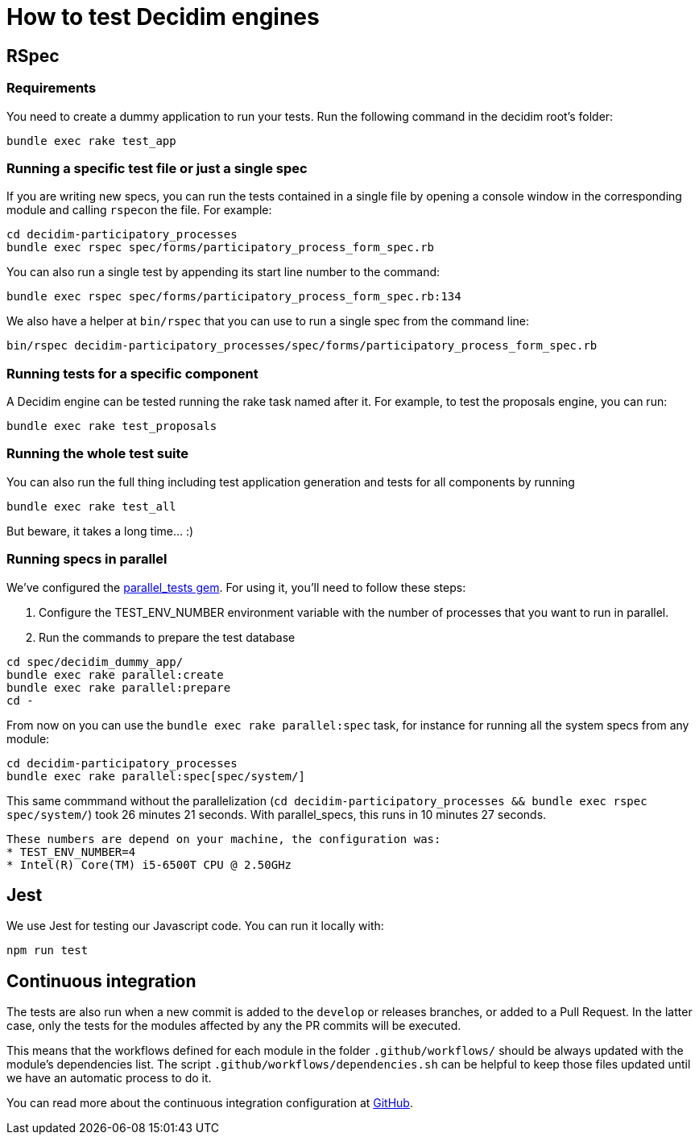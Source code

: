 = How to test Decidim engines

== RSpec

=== Requirements

You need to create a dummy application to run your tests. Run the following command in the decidim root's folder:

[source,bash]
----
bundle exec rake test_app
----

=== Running a specific test file or just a single spec

If you are writing new specs, you can run the tests contained in a single file by opening a console window in the corresponding module and calling ``rspec``on the file. For example:

[source,bash]
----
cd decidim-participatory_processes
bundle exec rspec spec/forms/participatory_process_form_spec.rb
----

You can also run a single test by appending its start line number to the command:

[source,bash]
----
bundle exec rspec spec/forms/participatory_process_form_spec.rb:134
----

We also have a helper at `bin/rspec` that you can use to run a single spec from the command line:

[source,bash]
----
bin/rspec decidim-participatory_processes/spec/forms/participatory_process_form_spec.rb
----

=== Running tests for a specific component

A Decidim engine can be tested running the rake task named after it. For
example, to test the proposals engine, you can run:

[source,bash]
----
bundle exec rake test_proposals
----

=== Running the whole test suite

You can also run the full thing including test application generation and tests
for all components by running

[source,bash]
----
bundle exec rake test_all
----

But beware, it takes a long time... :)

=== Running specs in parallel

We've configured the https://github.com/grosser/parallel_tests[parallel_tests gem]. For
using it, you'll need to follow these steps:

. Configure the TEST_ENV_NUMBER environment variable with the number of processes that you want to run in parallel.
. Run the commands to prepare the test database

[source,bash]
----
cd spec/decidim_dummy_app/
bundle exec rake parallel:create
bundle exec rake parallel:prepare
cd -
----

From now on you can use the `bundle exec rake parallel:spec` task, for instance for running all
the system specs from any module:

[source,bash]
----
cd decidim-participatory_processes
bundle exec rake parallel:spec[spec/system/]
----

This same commmand without the parallelization (`cd decidim-participatory_processes && bundle exec rspec spec/system/`)
took 26 minutes 21 seconds. With parallel_specs, this runs in 10 minutes 27 seconds.

[NOTE]
-----
These numbers are depend on your machine, the configuration was:
* TEST_ENV_NUMBER=4
* Intel(R) Core(TM) i5-6500T CPU @ 2.50GHz
-----

== Jest

We use Jest for testing our Javascript code. You can run it locally with:

[source,bash]
----
npm run test
----

== Continuous integration

The tests are also run when a new commit is added to the `develop` or releases
branches, or added to a Pull Request. In the latter case, only the tests for
the modules affected by any the PR commits will be executed.

This means that the workflows defined for each module in the folder
`.github/workflows/` should be always updated with the module's dependencies
list. The script `.github/workflows/dependencies.sh` can be helpful to keep
those files updated until we have an automatic process to do it.

You can read more about the continuous integration configuration at https://github.com/decidim/decidim/blob/develop/.github/workflows/README.md[GitHub].
